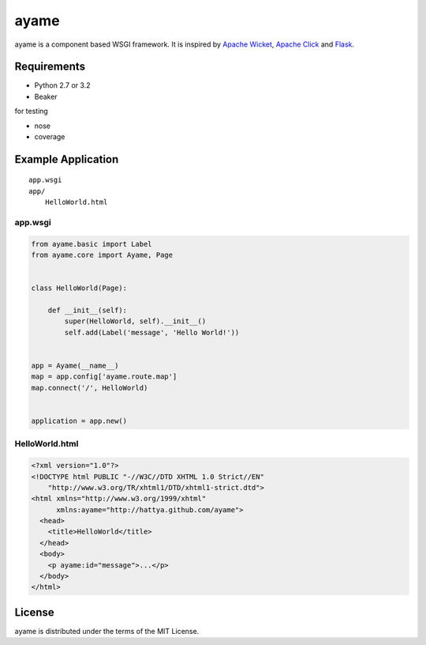 =====
ayame
=====


ayame is a component based WSGI framework. It is inspired by
`Apache Wicket`_, `Apache Click`_ and Flask_.


Requirements
------------

- Python 2.7 or 3.2
- Beaker

for testing

- nose
- coverage


Example Application
-------------------

::

    app.wsgi
    app/
        HelloWorld.html


app.wsgi
~~~~~~~~

.. code:: python

    from ayame.basic import Label
    from ayame.core import Ayame, Page


    class HelloWorld(Page):

        def __init__(self):
            super(HelloWorld, self).__init__()
            self.add(Label('message', 'Hello World!'))


    app = Ayame(__name__)
    map = app.config['ayame.route.map']
    map.connect('/', HelloWorld)


    application = app.new()


HelloWorld.html
~~~~~~~~~~~~~~~

.. code:: html

    <?xml version="1.0"?>
    <!DOCTYPE html PUBLIC "-//W3C//DTD XHTML 1.0 Strict//EN"
        "http://www.w3.org/TR/xhtml1/DTD/xhtml1-strict.dtd">
    <html xmlns="http://www.w3.org/1999/xhtml"
          xmlns:ayame="http://hattya.github.com/ayame">
      <head>
        <title>HelloWorld</title>
      </head>
      <body>
        <p ayame:id="message">...</p>
      </body>
    </html>


License
-------

ayame is distributed under the terms of the MIT License.


.. _Apache Wicket: http://wicket.apache.org/
.. _Apache Click: http://click.apache.org/
.. _Flask: http://flask.pocoo.org/
